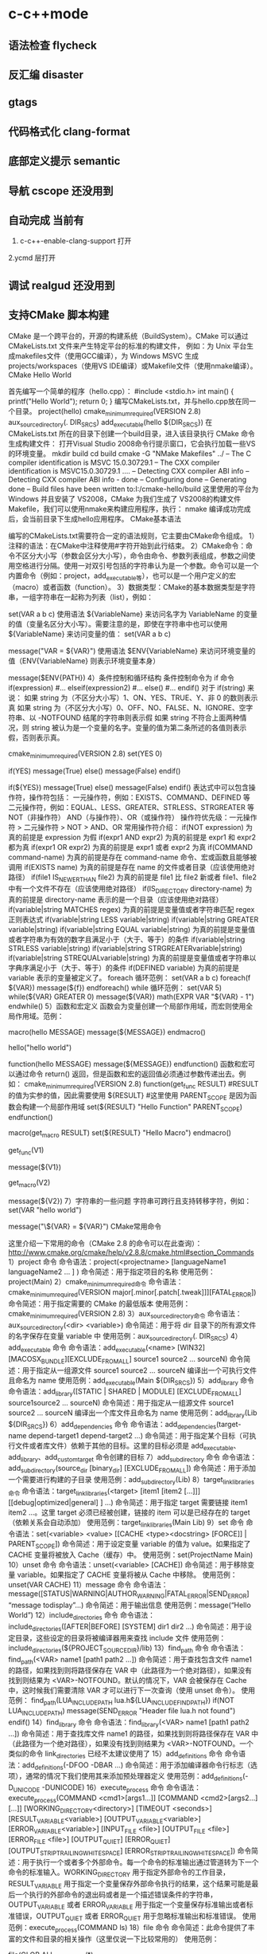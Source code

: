 * c-c++mode
** 语法检查 flycheck
** 反汇编 disaster
** gtags
** 代码格式化 clang-format 
** 底部定义提示 semantic  
** 导航 cscope    还没用到
** 自动完成    当前有
1. c-c++-enable-clang-support 打开
2.ycmd 层打开
** 调试 realgud 还没用到
** 支持CMake 脚本构建
   CMake 是一个跨平台的，开源的构建系统（BuildSystem）。CMake 可以通过 CMakeLists.txt 文件来产生特定平台的标准的构建文件，
   例如：为 Unix 平台生成makefiles文件（使用GCC编译），为 Windows MSVC 生成 projects/workspaces（使用VS IDE编译）或Makefile文件（使用nmake编译）。
   CMake Hello World
   
   首先编写一个简单的程序（hello.cpp）：
   #include <stdio.h>
   int main()
   {
   printf("Hello World");
   return 0;
   }
   编写CMakeLists.txt，并与hello.cpp放在同一个目录。
   project(hello)
   cmake_minimum_required(VERSION 2.8)
   aux_source_directory(. DIR_SRCS)
   add_executable(hello ${DIR_SRCS})
   在 CMakeLists.txt 所在的目录下创建一个build目录，进入该目录执行 CMake 命令生成构建文件：
   打开Visual Studio 2008命令行提示窗口，它会执行加载一些VS的环境变量。
   mkdir build
   cd build
   cmake -G "NMake Makefiles" ../
   -- The C compiler identification is MSVC 15.0.30729.1
   -- The CXX compiler identification is MSVC15.0.30729.1
   ….
   -- Detecting CXX compiler ABI info
   -- Detecting CXX compiler ABI info - done
   -- Configuring done
   -- Generating done
   -- Build files have been written to:I:/cmake-hello/build
   这里使用的平台为 Windows 并且安装了 VS2008，CMake 为我们生成了 VS2008的构建文件Makefile，我们可以使用nmake来构建应用程序，执行：
   nmake
编译成功完成后，会当前目录下生成hello应用程序。
CMake基本语法

编写的CMakeLists.txt需要符合一定的语法规则，它主要由CMake命令组成。
1）注释的语法：在CMake中注释使用#字符开始到此行结束。
2）CMake命令：命令不区分大小写（参数会区分大小写），命令由命令、参数列表组成，参数之间使用空格进行分隔。使用一对双引号包括的字符串认为是一个参数。命令可以是一个内置命令（例如：project，add_executable等），也可以是一个用户定义的宏（macro）或者函数（function）。
3）数据类型：CMake的基本数据类型是字符串，一组字符串在一起称为列表（list），例如：
# 通过 set 命令构建一个 listVAR
set(VAR a b c)
使用语法 ${VariableName} 来访问名字为 VariableName 的变量的值（变量名区分大小写）。需要注意的是，即使在字符串中也可以使用 ${VariableName} 来访问变量的值：
set(VAR a b c)
# 输出 VAR = a;b;c
message("VAR = ${VAR}")
使用语法 $ENV{VariableName} 来访问环境变量的值（ENV{VariableName} 则表示环境变量本身）
# 输出环境变量 PATH 的值
message($ENV{PATH})
4）条件控制和循环结构
条件控制命令为 if 命令
if(expression)
    #...
elseif(expression2)
    #...
else()
    #...
endif()
对于 if(string) 来说：
如果 string 为（不区分大小写）1、ON、YES、TRUE、Y、非 0 的数则表示真
如果 string 为（不区分大小写）0、OFF、NO、FALSE、N、IGNORE、空字符串、以 -NOTFOUND 结尾的字符串则表示假
如果 string 不符合上面两种情况，则 string 被认为是一个变量的名字。变量的值为第二条所述的各值则表示假，否则表示真。
# 此策略（Policy）在 CMake2.8.0 才被引入
# 因此这里需要指定最低 CMake 版本为 2.8
cmake_minimum_required(VERSION 2.8)
set(YES 0)
 
# 输出 True
if(YES)
   message(True)
else()
   message(False)
endif()
 
# 输出 False
if(${YES})
   message(True)
else()
   message(False)
endif()
表达式中可以包含操作符，操作符包括：
一元操作符，例如：EXISTS、COMMAND、DEFINED 等
二元操作符，例如：EQUAL、LESS、GREATER、STRLESS、STRGREATER 等
NOT（非操作符）
AND（与操作符）、OR（或操作符）
操作符优先级：一元操作符 > 二元操作符 > NOT > AND、OR
常用操作符介绍：
if(NOT expression)
为真的前提是 expression 为假
if(expr1 AND expr2)
为真的前提是 expr1 和 expr2 都为真
if(expr1 OR expr2)
为真的前提是 expr1 或者 expr2 为真
if(COMMAND command-name)
为真的前提是存在 command-name 命令、宏或函数且能够被调用
if(EXISTS name)
为真的前提是存在 name 的文件或者目录（应该使用绝对路径）
if(file1 IS_NEWER_THAN file2)
为真的前提是 file1 比 file2 新或者 file1、file2 中有一个文件不存在（应该使用绝对路径）
if(IS_DIRECTORY directory-name)
为真的前提是 directory-name 表示的是一个目录（应该使用绝对路径）
if(variable|string MATCHES regex)
为真的前提是变量值或者字符串匹配 regex 正则表达式
if(variable|string LESS variable|string)
if(variable|string GREATER variable|string)
if(variable|string EQUAL variable|string)
为真的前提是变量值或者字符串为有效的数字且满足小于（大于、等于）的条件
if(variable|string STRLESS variable|string)
if(variable|string STRGREATERvariable|string)
if(variable|string STREQUALvariable|string)
为真的前提是变量值或者字符串以字典序满足小于（大于、等于）的条件
if(DEFINED variable)
为真的前提是 variable 表示的变量被定义了。
foreach 循环范例：
set(VAR a b c)
foreach(f ${VAR})
   message(${f})
endforeach()
while 循环范例：
set(VAR 5)
while(${VAR} GREATER 0)
   message(${VAR})
   math(EXPR VAR "${VAR} - 1")
endwhile()
5）函数和宏定义
函数会为变量创建一个局部作用域，而宏则使用全局作用域。范例：
# 定义一个宏 hello
macro(hello MESSAGE)
   message(${MESSAGE})
endmacro()
# 调用宏 hello
hello("hello world")
# 定义一个函数 hello
function(hello MESSAGE)
   message(${MESSAGE})
endfunction()
函数和宏可以通过命令 return() 返回，但是函数和宏的返回值必须通过参数传递出去。例如：
cmake_minimum_required(VERSION 2.8)
function(get_func RESULT)
    #RESULT 的值为实参的值，因此需要使用 ${RESULT}
    #这里使用 PARENT_SCOPE 是因为函数会构建一个局部作用域
   set(${RESULT} "Hello Function" PARENT_SCOPE)
endfunction()
 
macro(get_macro RESULT)
   set(${RESULT} "Hello Macro")
endmacro()
 
get_func(V1)
# 输出 Hello Function
message(${V1})
 
get_macro(V2)
# 输出 Hello Macro
message(${V2})
7）字符串的一些问题
字符串可跨行且支持转移字符，例如：
set(VAR "hello
world")
# 输出结果为：
# ${VAR} = hello
# world
message("\${VAR} = ${VAR}")
CMake常用命令

这里介绍一下常用的命令（CMake 2.8 的命令可以在此查询）：
http://www.cmake.org/cmake/help/v2.8.8/cmake.html#section_Commands
1）project 命令
命令语法：project(<projectname> [languageName1 languageName2 … ] )
命令简述：用于指定项目的名称
使用范例：project(Main)
2）cmake_minimum_required命令
命令语法：cmake_minimum_required(VERSION major[.minor[.patch[.tweak]]][FATAL_ERROR])
命令简述：用于指定需要的 CMake 的最低版本
使用范例：cmake_minimum_required(VERSION 2.8)
3）aux_source_directory命令
命令语法：aux_source_directory(<dir> <variable>)
命令简述：用于将 dir 目录下的所有源文件的名字保存在变量 variable 中
使用范例：aux_source_directory(. DIR_SRCS)
4）add_executable 命令
命令语法：add_executable(<name> [WIN32] [MACOSX_BUNDLE][EXCLUDE_FROM_ALL] source1 source2 … sourceN)
命令简述：用于指定从一组源文件 source1 source2 … sourceN 编译出一个可执行文件且命名为 name
使用范例：add_executable(Main ${DIR_SRCS})
5）add_library 命令
命令语法：add_library([STATIC | SHARED | MODULE] [EXCLUDE_FROM_ALL] source1source2 … sourceN)
命令简述：用于指定从一组源文件 source1 source2 … sourceN 编译出一个库文件且命名为 name
使用范例：add_library(Lib ${DIR_SRCS})
6）add_dependencies 命令
命令语法：add_dependencies(target-name depend-target1 depend-target2 …)
命令简述：用于指定某个目标（可执行文件或者库文件）依赖于其他的目标。这里的目标必须是 add_executable、add_library、add_custom_target 命令创建的目标
7）add_subdirectory 命令
命令语法：add_subdirectory(source_dir [binary_dir] [EXCLUDE_FROM_ALL])
命令简述：用于添加一个需要进行构建的子目录
使用范例：add_subdirectory(Lib)
8）target_link_libraries命令
命令语法：target_link_libraries(<target> [item1 [item2 […]]][[debug|optimized|general] ] …)
命令简述：用于指定 target 需要链接 item1 item2 …。这里 target 必须已经被创建，链接的 item 可以是已经存在的 target（依赖关系会自动添加）
使用范例：target_link_libraries(Main Lib)
9）set 命令
命令语法：set(<variable> <value> [[CACHE <type><docstring> [FORCE]] | PARENT_SCOPE])
命令简述：用于设定变量 variable 的值为 value。如果指定了 CACHE 变量将被放入 Cache（缓存）中。
使用范例：set(ProjectName Main)
10）unset 命令
命令语法：unset(<variable> [CACHE])
命令简述：用于移除变量 variable。如果指定了 CACHE 变量将被从 Cache 中移除。
使用范例：unset(VAR CACHE)
11）message 命令
命令语法：message([STATUS|WARNING|AUTHOR_WARNING|FATAL_ERROR|SEND_ERROR] “message todisplay”…)
命令简述：用于输出信息
使用范例：message(“Hello World”)
12）include_directories 命令
命令语法：include_directories([AFTER|BEFORE] [SYSTEM] dir1 dir2 …)
命令简述：用于设定目录，这些设定的目录将被编译器用来查找 include 文件
使用范例：include_directories(${PROJECT_SOURCE_DIR}/lib)
13）find_path 命令
命令语法：find_path(<VAR> name1 [path1 path2 …])
命令简述：用于查找包含文件 name1 的路径，如果找到则将路径保存在 VAR 中（此路径为一个绝对路径），如果没有找到则结果为 <VAR>-NOTFOUND。默认的情况下，VAR 会被保存在 Cache 中，这时候我们需要清除 VAR 才可以进行下一次查询（使用 unset 命令）。
使用范例：
find_path(LUA_INCLUDE_PATH lua.h${LUA_INCLUDE_FIND_PATH})
if(NOT LUA_INCLUDE_PATH)
   message(SEND_ERROR "Header file lua.h not found")
endif()
14）find_library 命令
命令语法：find_library(<VAR> name1 [path1 path2 …])
命令简述：用于查找库文件 name1 的路径，如果找到则将路径保存在 VAR 中（此路径为一个绝对路径），如果没有找到则结果为 <VAR>-NOTFOUND。一个类似的命令 link_directories 已经不太建议使用了
15）add_definitions 命令
命令语法：add_definitions(-DFOO -DBAR …)
命令简述：用于添加编译器命令行标志（选项），通常的情况下我们使用其来添加预处理器定义
使用范例：add_definitions(-D_UNICODE -DUNICODE)
16）execute_process 命令
命令语法：
execute_process(COMMAND <cmd1>[args1...]]
                  [COMMAND <cmd2>[args2...] [...]]
                  [WORKING_DIRECTORY<directory>]
                  [TIMEOUT <seconds>]
                  [RESULT_VARIABLE<variable>]
                  [OUTPUT_VARIABLE<variable>]
                  [ERROR_VARIABLE<variable>]
                  [INPUT_FILE <file>]
                  [OUTPUT_FILE <file>]
                  [ERROR_FILE <file>]
                  [OUTPUT_QUIET]
                  [ERROR_QUIET]
                 [OUTPUT_STRIP_TRAILING_WHITESPACE]
                 [ERROR_STRIP_TRAILING_WHITESPACE])
命令简述：用于执行一个或者多个外部命令。每一个命令的标准输出通过管道转为下一个命令的标准输入。WORKING_DIRECTORY 用于指定外部命令的工作目录，RESULT_VARIABLE 用于指定一个变量保存外部命令执行的结果，这个结果可能是最后一个执行的外部命令的退出码或者是一个描述错误条件的字符串，OUTPUT_VARIABLE 或者 ERROR_VARIABLE 用于指定一个变量保存标准输出或者标准错误，OUTPUT_QUIET 或者 ERROR_QUIET 用于忽略标准输出和标准错误。
使用范例：execute_process(COMMAND ls)
18）file 命令
命令简述：此命令提供了丰富的文件和目录的相关操作（这里仅说一下比较常用的）
使用范例：
# 目录的遍历
# GLOB 用于产生一个文件（目录）路径列表并保存在variable 中
# 文件路径列表中的每个文件的文件名都能匹配globbing expressions（非正则表达式，但是类似）
# 如果指定了 RELATIVE 路径，那么返回的文件路径列表中的路径为相对于 RELATIVE 的路径
# file(GLOB variable [RELATIVE path][globbing expressions]...)
 
# 获取当前目录下的所有的文件（目录）的路径并保存到 ALL_FILE_PATH 变量中
file(GLOB ALL_FILE_PATH ./*)
# 获取当前目录下的 .h 文件的文件名并保存到ALL_H_FILE 变量中
# 这里的变量CMAKE_CURRENT_LIST_DIR 表示正在处理的 CMakeLists.txt 文件的所在的目录的绝对路径（2.8.3 以及以后版本才支持）
file(GLOB ALL_H_FILE RELATIVE${CMAKE_CURRENT_LIST_DIR} ${CMAKE_CURRENT_LIST_DIR}/*.h)
CMake常用变量

UNIX 如果为真，表示为 UNIX-like 的系统，包括 AppleOS X 和 CygWin
WIN32 如果为真，表示为 Windows 系统，包括 CygWin
APPLE 如果为真，表示为 Apple 系统
CMAKE_SIZEOF_VOID_P 表示 void* 的大小（例如为 4 或者 8），可以使用其来判断当前构建为 32 位还是 64 位
CMAKE_CURRENT_LIST_DIR 表示正在处理的CMakeLists.txt 文件的所在的目录的绝对路径（2.8.3 以及以后版本才支持）
CMAKE_ARCHIVE_OUTPUT_DIRECTORY 用于设置 ARCHIVE 目标的输出路径
CMAKE_LIBRARY_OUTPUT_DIRECTORY 用于设置 LIBRARY 目标的输出路径
CMAKE_RUNTIME_OUTPUT_DIRECTORY 用于设置 RUNTIME 目标的输出路径
构建类型

CMake 为我们提供了四种构建类型：
Debug
Release
MinSizeRel
RelWithDebInfo
如果使用 CMake 为 Windows MSVC 生成 projects/workspaces 那么我们将得到上述的 4 种解决方案配置。
 
如果使用 CMake 生成 Makefile 时，我们需要做一些不同的工作。CMake 中存在一个变量 CMAKE_BUILD_TYPE 用于指定构建类型，此变量只用于基于 make 的生成器。我们可以这样指定构建类型：
$ CMake -DCMAKE_BUILD_TYPE=Debug .
这里的 CMAKE_BUILD_TYPE 的值为上述的 4 种构建类型中的一种。
编译和链接标志

C 编译标志相关变量：
 
CMAKE_C_FLAGS
CMAKE_C_FLAGS_[DEBUG|RELEASE|MINSIZEREL|RELWITHDEBINFO]
C++ 编译标志相关变量：
 
CMAKE_CXX_FLAGS
CMAKE_CXX_FLAGS_[DEBUG|RELEASE|MINSIZEREL|RELWITHDEBINFO]
CMAKE_C_FLAGS 或CMAKE_CXX_FLAGS 可以指定编译标志
CMAKE_C_FLAGS_[DEBUG|RELEASE|MINSIZEREL|RELWITHDEBINFO]或 CMAKE_CXX_FLAGS_[DEBUG|RELEASE|MINSIZEREL|RELWITHDEBINFO] 则指定特定构建类型的编译标志，这些编译标志将被加入到 CMAKE_C_FLAGS 或 CMAKE_CXX_FLAGS 中去，例如，如果构建类型为 DEBUG，那么 CMAKE_CXX_FLAGS_DEBUG 将被加入到 CMAKE_CXX_FLAGS中去
 
链接标志相关变量：
CMAKE_EXE_LINKER_FLAGS
CMAKE_EXE_LINKER_FLAGS_[DEBUG|RELEASE|MINSIZEREL|RELWITHDEBINFO]
CMAKE_MODULE_LINKER_FLAGS
CMAKE_MODULE_LINKER_FLAGS_[DEBUG|RELEASE|MINSIZEREL|RELWITHDEBINFO]
CMAKE_SHARED_LINKER_FLAGS
CMAKE_SHARED_LINKER_FLAGS_[DEBUG|RELEASE|MINSIZEREL|RELWITHDEBINFO]
它们类似于编译标志相关变量
生成Debug和Release版本

在 Visual Studio 中我们可以生成 debug 版和 release 版的程序,使用 CMake 我们也可以达到上述效果。debug 版的项目生成的可执行文件需要有调试信息并且不需要进行优化,而 release 版的不需要调试信息但需要优化。这些特性在 gcc/g++ 中是通过编译时的参数来决定的,如果将优化程度调到最高需要设置参数-O3,最低是 -O0 即不做优化;添加调试信息的参数是 -g -ggdb ,如果不添加这个参数,调试信息就不会被包含在生成的二进制文件中。
CMake 中有一个变量CMAKE_BUILD_TYPE ,可以的取值是 Debug、Release、RelWithDebInfo 和 MinSizeRel。当这个变量值为 Debug 的时候,CMake 会使用变量 CMAKE_CXX_FLAGS_DEBUG 和 CMAKE_C_FLAGS_DEBUG中的字符串作为编译选项生成Makefile ,当这个变量值为 Release 的时候,工程会使用变量 CMAKE_CXX_FLAGS_RELEASE 和CMAKE_C_FLAGS_RELEASE 选项生成 Makefile。
示例：
PROJECT(main)
CMAKE_MINIMUM_REQUIRED(VERSION 2.6)
SET(CMAKE_SOURCE_DIR .)
 
SET(CMAKE_CXX_FLAGS_DEBUG"$ENV{CXXFLAGS} -O0 -Wall -g -ggdb")
SET(CMAKE_CXX_FLAGS_RELEASE"$ENV{CXXFLAGS} -O3 -Wall")
 
AUX_SOURCE_DIRECTORY(. DIR_SRCS)
ADD_EXECUTABLE(main ${DIR_SRCS})
第 5 和 6 行设置了两个变量 CMAKE_CXX_FLAGS_DEBUG 和CMAKE_CXX_FLAGS_RELEASE, 这两个变量是分别用于 debug 和 release 的编译选项。编辑 CMakeList.txt 后需要执行 ccmake 命令生成 Makefile 。在进入项目的根目录,输入 "ccmake ." 进入一个图形化界面。
编译32位和64位程序

对于 Windows MSVC，我们可以设定 CMake Generator 来确定生成 Win32 还是 Win64 工程文件，例如：
 
# 用于生成 Visual Studio 10Win64 工程文件
CMake -G "Visual Studio 10 Win64"
# 用于生成 Visual Studio 10Win32 工程文件
CMake -G "Visual Studio 10"
我们可以通过 CMake --help 来查看当前平台可用的 Generator。
CMake .. -DUSE_32BITS=1
if(USE_32BITS)
 message(STATUS "Using 32bits")
 set(CMAKE_C_FLAGS "${CMAKE_C_FLAGS}-m32")
 set(CMAKE_CXX_FLAGS "${CMAKE_CXX_FLAGS}-m32")
else()
endif(USE_32BITS)
对于 UNIX 和类 UNIX 平台，我们可以通过编译器标志（选项）来控制进行 32 位还是 64 位构建。
GCC命令行参数
32位版：加上 -m32 参数，生成32位的代码。
64位版：加上 -m64 参数，生成64位的代码。
debug版：加上 -g 参数，生成调试信息。
release版：加上 -static 参数，进行静态链接，使程序不再依赖动态库。加上 -O3 参数，进行最快速度优化。加上-DNDEBUG参数，定义NDEBUG宏，屏蔽断言。
当没有-m32或-m64参数时，一般情况下会生成跟操作系统位数一致的代码，但某些编译器存在例外，例如——
32位Linux下的GCC，默认是编译为32位代码。
64位Linux下的GCC，默认是编译为64位代码。
Window系统下的MinGW，总是编译为32位代码。因为MinGW只支持32位代码。
Window系统下的MinGW-w64（例如安装了TDM-GCC，选择MinGW-w64），默认是编译为64位代码，包括在32位的Windows系统下。
Makefile文件中的示例：
# [args] 生成模式. 0代表debug模式, 1代表release模式. makeRELEASE=1.
ifeq ($(RELEASE),0)
   CFLAGS += -g
else
    #release
   CFLAGS += -static -O3 -DNDEBUG
   LFLAGS += -static
endif
# [args] 程序位数. 32代表32位程序, 64代表64位程序, 其他默认. makeBITS=32.
ifeq ($(BITS),32)
   CFLAGS += -m32
   LFLAGS += -m32
else
    ifeq($(BITS),64)
       CFLAGS += -m64
       LFLAGS += -m64
   else
   endif
endif
多源文件目录的处理方式

我们在每一个源码目录中都会放置一个 CMakeLists.txt 文件。我们现在假定有这么一个工程：
HelloWorld
|
+------- Main.cpp
|
+------- CMakeLists.txt
|
+------- Lib
        |
        +------- Lib.cpp
        |
        +------- Lib.h
        |
        +------- CMakeLists.txt
这里 Lib 目录下的文件将被编译为一个库。首先，我们看一下 Lib 目录下的 CMakeLists.txt 文件：
aux_source_directory(. DIR_SRCS)
add_library(Lib ${DIR_SRCS})
然后，看一下 HelloWorld 目录下的 CMakeLists.txt 文件：
project(Main)
cmake_minimum_required(VERSION 2.8)
add_subdirectory(Lib)
aux_source_directory(. DIR_SRCS)
add_executable(Main ${DIR_SRCS})
target_link_libraries(Main Lib)
这里使用了 add_subdirectory 指定了需要进行构建的子目录，并且使用了 target_link_libraries 命令，表示 Main 可执行文件需要链接 Lib库。我们执行 CMake . 命令，首先会执行 HelloWorld 目录下的 CMakeLists.txt 中的命令，当执行到 add_subdirectory(Lib) 命令的时候会进入 Lib 子目录并执行其中的CMakeLists.txt 文件。
外部构建（out of source builds）

我们在 CMakeLists.txt 所在目录下执行 CMake . 会生成大量的文件，这些文件和我们的源文件混在一起不好管理，我们采用外部构建的方式来解决这个问题。以上面的 Hello World 工程来做解释：
在 HelloWorld 目录下建立一个build 目录（build目录可以建立在如何地方）
进入 build 目录并进行外部构建 CMake ..（语法为 CMake <CMakeLists.txt 的路径>，这里使用 CMake.. 表明了 CMakeLists.txt 在 Build 目录的父目录中）。这样 CMake 将在 Build 目录下生成文件。
** cmake
####cmake中一些预定义变量
PROJECT_SOURCE_DIR 工程的根目录
PROJECT_BINARY_DIR 运行cmake命令的目录,通常是${PROJECT_SOURCE_DIR}/build
CMAKE_INCLUDE_PATH 环境变量,非cmake变量
CMAKE_LIBRARY_PATH 环境变量
CMAKE_CURRENT_SOURCE_DIR 当前处理的CMakeLists.txt所在的路径
CMAKE_CURRENT_BINARY_DIR target编译目录 使用ADD_SURDIRECTORY(src bin)可以更改此变量的值 SET(EXECUTABLE_OUTPUT_PATH <新路径>)并不会对此变量有影响,只是改变了最终目标文件的存储路径
CMAKE_CURRENT_LIST_FILE 输出调用这个变量的CMakeLists.txt的完整路径
CMAKE_CURRENT_LIST_LINE 输出这个变量所在的行
CMAKE_MODULE_PATH 定义自己的cmake模块所在的路径 SET(CMAKE_MODULE_PATH ${PROJECT_SOURCE_DIR}/cmake),然后可以用INCLUDE命令来调用自己的模块
EXECUTABLE_OUTPUT_PATH 重新定义目标二进制可执行文件的存放位置
LIBRARY_OUTPUT_PATH 重新定义目标链接库文件的存放位置
PROJECT_NAME 返回通过PROJECT指令定义的项目名称
CMAKE_ALLOW_LOOSE_LOOP_CONSTRUCTS 用来控制IF ELSE语句的书写方式
系统信息

CMAKE_MAJOR_VERSION cmake主版本号,如2.8.6中的2
CMAKE_MINOR_VERSION cmake次版本号,如2.8.6中的8
CMAKE_PATCH_VERSION cmake补丁等级,如2.8.6中的6
CMAKE_SYSTEM 系统名称,例如Linux-2.6.22
CAMKE_SYSTEM_NAME 不包含版本的系统名,如Linux
CMAKE_SYSTEM_VERSION 系统版本,如2.6.22
CMAKE_SYSTEM_PROCESSOR 处理器名称,如i686
UNIX 在所有的类UNIX平台为TRUE,包括OS X和cygwin
WIN32 在所有的win32平台为TRUE,包括cygwin
开关选项

BUILD_SHARED_LIBS 控制默认的库编译方式。如果未进行设置,使用ADD_LIBRARY时又没有指定库类型,默认编译生成的库都是静态库 （可在t3中稍加修改进行验证）
CMAKE_C_FLAGS 设置C编译选项
CMAKE_CXX_FLAGS 设置C++编译选项
####cmake常用命令

#####基本语法规则：

cmake变量使用${}方式取值,但是在IF控制语句中是直接使用变量名

环境变量使用$ENV{}方式取值,使用SET(ENV{VAR} VALUE)赋值

指令(参数1 参数2...) 参数使用括弧括起,参数之间使用空格或分号分开。

以ADD_EXECUTABLE指令为例：
ADD_EXECUTABLE(hello main.c func.c)或者
ADD_EXECUTABLE(hello main.c;func.c)
指令是大小写无关的,参数和变量是大小写相关的。推荐你全部使用大写指令。

#####部分常用命令列表：

PROJECT PROJECT(projectname [CXX] [C] [Java]) 指定工程名称,并可指定工程支持的语言。支持语言列表可忽略,默认支持所有语言

SET SET(VAR [VALUE] [CACHE TYPE DOCSTRING [FORCE]]) 定义变量(可以定义多个VALUE,如SET(SRC_LIST main.c util.c reactor.c))

MESSAGE MESSAGE([SEND_ERROR | STATUS | FATAL_ERROR] "message to display" ...) 向终端输出用户定义的信息或变量的值 SEND_ERROR, 产生错误,生成过程被跳过 STATUS, 输出前缀为--的信息 FATAL_ERROR, 立即终止所有cmake过程

ADD_EXECUTABLE ADD_EXECUTABLE(bin_file_name ${SRC_LIST}) 生成可执行文件

ADD_LIBRARY ADD_LIBRARY(libname [SHARED | STATIC | MODULE] [EXCLUDE_FROM_ALL] SRC_LIST) 生成动态库或静态库 SHARED 动态库 STATIC 静态库 MODULE 在使用dyld的系统有效,若不支持dyld,等同于SHARED EXCLUDE_FROM_ALL 表示该库不会被默认构建

SET_TARGET_PROPERTIES 设置输出的名称,设置动态库的版本和API版本

CMAKE_MINIMUM_REQUIRED CMAKE_MINIMUM_REQUIRED(VERSION version_number [FATAL_ERROR]) 声明CMake的版本要求

ADD_SUBDIRECTORY ADD_SUBDIRECTORY(src_dir [binary_dir] [EXCLUDE_FROM_ALL]) 向当前工程添加存放源文件的子目录,并可以指定中间二进制和目标二进制的存放位置 EXCLUDE_FROM_ALL含义：将这个目录从编译过程中排除

SUBDIRS deprecated,不再推荐使用 (hello sample)相当于分别写ADD_SUBDIRECTORY(hello),ADD_SUBDIRECTORY(sample)

INCLUDE_DIRECTORIES INCLUDE_DIRECTORIES([AFTER | BEFORE] [SYSTEM] dir1 dir2 ... ) 向工程添加多个特定的头文件搜索路径,路径之间用空格分隔,如果路径包含空格,可以使用双引号将它括起来,默认的行为为追加到当前头文件搜索路径的后面。有如下两种方式可以控制搜索路径添加的位置：

CMAKE_INCLUDE_DIRECTORIES_BEFORE,通过SET这个cmake变量为on,可以将添加的头文件搜索路径放在已有路径的前面
通过AFTER或BEFORE参数,也可以控制是追加还是置前
LINK_DIRECTORIES LINK_DIRECTORIES(dir1 dir2 ...) 添加非标准的共享库搜索路径

TARGET_LINK_LIBRARIES TARGET_LINK_LIBRARIES(target lib1 lib2 ...) 为target添加需要链接的共享库

ADD_DEFINITIONS 想C/C++编译器添加-D定义 ADD_DEFINITIONS(-DENABLE_DEBUG -DABC),参数之间用空格分隔

ADD_DEPENDENCIES ADD_DEPENDENCIES(target-name depend-target1 depend-target2 ...) 定义target依赖的其他target,确保target在构建之前,其依赖的target已经构建完毕

AUX_SOURCE_DIRECTORY AUX_SOURCE_DIRECTORY(dir VAR) 发现一个目录下所有的源代码文件并将列表存储在一个变量中 把当前目录下的所有源码文件名赋给变量DIR_HELLO_SRCS

EXEC_PROGRAM EXEC_PROGRAM(Executable [dir where to run] [ARGS <args>][OUTPUT_VARIABLE <var>] [RETURN_VALUE <value>]) 用于在指定目录运行某个程序（默认为当前CMakeLists.txt所在目录）,通过ARGS添加参数,通过OUTPUT_VARIABLE和RETURN_VALUE获取输出和返回值,如下示例

# 在src中运行ls命令,在src/CMakeLists.txt添加
EXEC_PROGRAM(ls ARGS "*.c" OUTPUT_VARIABLE LS_OUTPUT RETURN_VALUE LS_RVALUE)
IF (not LS_RVALUE)
    MESSAGE(STATUS "ls result: " ${LS_OUTPUT}) # 缩进仅为美观,语法无要求
ENDIF(not LS_RVALUE)
INCLUDE INCLUDE(file [OPTIONAL]) 用来载入CMakeLists.txt文件 INCLUDE(module [OPTIONAL])用来载入预定义的cmake模块 OPTIONAL参数的左右是文件不存在也不会产生错误 可以载入一个文件,也可以载入预定义模块（模块会在CMAKE_MODULE_PATH指定的路径进行搜索） 载入的内容将在处理到INCLUDE语句时直接执行

FIND_

FIND_FILE(<VAR> name path1 path2 ...) VAR变量代表找到的文件全路径,包含文件名

FIND_LIBRARY(<VAR> name path1 path2 ...) VAR变量代表找到的库全路径,包含库文件名

FIND_LIBRARY(libX X11 /usr/lib)
IF (NOT libx)
    MESSAGE(FATAL_ERROR "libX not found")
ENDIF(NOT libX)
FIND_PATH(<VAR> name path1 path2 ...) VAR变量代表包含这个文件的路径

FIND_PROGRAM(<VAR> name path1 path2 ...) VAR变量代表包含这个程序的全路径

FIND_PACKAGE(<name> [major.minor] [QUIET] [NO_MODULE] [[REQUIRED | COMPONENTS] [componets ...]]) 用来调用预定义在CMAKE_MODULE_PATH下的Find<name>.cmake模块,你也可以自己定义Find<name> 模块,通过SET(CMAKE_MODULE_PATH dir)将其放入工程的某个目录供工程使用

IF 语法：

IF (expression)
    COMMAND1(ARGS ...)
    COMMAND2(ARGS ...)
    ...
ELSE (expression)
    COMMAND1(ARGS ...)
    COMMAND2(ARGS ...)
    ...
ENDIF (expression) # 一定要有ENDIF与IF对应
IF (expression), expression不为：空,0,N,NO,OFF,FALSE,NOTFOUND或<var>_NOTFOUND,为真 IF (not exp), 与上面相反 IF (var1 AND var2) IF (var1 OR var2) IF (COMMAND cmd) 如果cmd确实是命令并可调用,为真 IF (EXISTS dir) IF (EXISTS file) 如果目录或文件存在,为真 IF (file1 IS_NEWER_THAN file2),当file1比file2新,或file1/file2中有一个不存在时为真,文件名需使用全路径 IF (IS_DIRECTORY dir) 当dir是目录时,为真 IF (DEFINED var) 如果变量被定义,为真 IF (var MATCHES regex) 此处var可以用var名,也可以用${var} IF (string MATCHES regex)

当给定的变量或者字符串能够匹配正则表达式regex时为真。比如：
IF ("hello" MATCHES "ell")
    MESSAGE("true")
ENDIF ("hello" MATCHES "ell")
数字比较表达式 IF (variable LESS number) IF (string LESS number) IF (variable GREATER number) IF (string GREATER number) IF (variable EQUAL number) IF (string EQUAL number)

按照字母表顺序进行比较 IF (variable STRLESS string) IF (string STRLESS string) IF (variable STRGREATER string) IF (string STRGREATER string) IF (variable STREQUAL string) IF (string STREQUAL string)

一个小例子,用来判断平台差异：
IF (WIN32)
    MESSAGE(STATUS “This is windows.”)
ELSE (WIN32)
    MESSAGE(STATUS “This is not windows”)
ENDIF (WIN32)
上述代码用来控制在不同的平台进行不同的控制,但是,阅读起来却并不是那么舒服,ELSE(WIN32)之类的语句很容易引起歧义。
可以SET(CMAKE_ALLOW_LOOSE_LOOP_CONSTRUCTS ON)
这时候就可以写成:
IF (WIN32)
ELSE ()
ENDIF ()
配合ELSEIF使用,可能的写法是这样:
IF (WIN32)
    #do something related to WIN32
ELSEIF (UNIX)
    #do something related to UNIX
ELSEIF(APPLE)
    #do something related to APPLE
ENDIF (WIN32)
WHILE 语法：

WHILE(condition)
    COMMAND1(ARGS ...)
    COMMAND2(ARGS ...)
    ...
ENDWHILE(condition)
其真假判断条件可以参考IF指令

FOREACH FOREACH指令的使用方法有三种形式：

列表 语法：
FOREACH(loop_var arg1 arg2 ...)
      COMMAND1(ARGS ...)
      COMMAND2(ARGS ...)
    ...
ENDFOREACH(loop_var)
示例：

AUX_SOURCE_DIRECTORY(. SRC_LIST)
FOREACH(F ${SRC_LIST})
      MESSAGE(${F})
ENDFOREACH(F)
范围 FOREACH(loop_var RANGE total) COMMAND1(ARGS ...) COMMAND2(ARGS ...) ... ENDFOREACH(loop_var)
从0到total以１为步进
FOREACH(VAR RANGE 10)
      MESSAGE(${VAR})
ENDFOREACH(VAR)
输出：
范围和步进 语法：
FOREACH(loop_var RANGE start stop [step])
       COMMAND1(ARGS ...)
       COMMAND2(ARGS ...)
       ...
ENDFOREACH(loop_var)
从start开始到stop结束,以step为步进, **注意：**直到遇到ENDFOREACH指令,整个语句块才会得到真正的执行。

FOREACH(A RANGE 5 15 3)
       MESSAGE(${A})
ENDFOREACH(A)
输出：
5
8
11
14
####cmake中如何生成动态库和静态库 参考ADD_LIBRARY和SET_TARGET_PROPERTIES用法 t3示例

####cmake中如何使用动态库和静态库（查找库的路径） 参考INCLUDE_DIRECTORIES, LINK_DIRECTORIES, TARGET_LINK_LIBRARIES用法 t4示例使用动态库或静态库 t5示例如何使用cmake预定义的cmake模块(以FindCURL.cmake为例演示) t6示例如何使用自定义的cmake模块(编写了自定义的FindHELLO.cmake) 注意读t5和t6的CMakeLists.txt和FindHELLO.cmake中的注释部分

####cmake中如何指定生成文件的输出路径

如上ADD_SUBDIRECTORY的时候指定目标二进制文件输出路径（推荐使用下面这种）
使用SET命令重新定义EXECUTABLE_OUTPUT_PATH和LIBRARY_OUTPUT_PATH变量来指定最终的二进制文件的位置
SET(EXECUTABLE\_OUTPUT\_PATH ${PROJECT\_BINARY\_DIR}/bin)
SET(LIBRARY\_OUTPUT\_PATH ${PROJECT\_BINARY\_DIR}/lib)
上面的两条命令通常紧跟ADD_EXECUTABLE和ADD_LIBRARY,与其写在同一个CMakeLists.txt即可

####cmake中如何增加编译选项 使用变量CMAKE_C_FLAGS添加C编译选项 使用变量CMAKE_CXX_FLAGS添加C++编译选项 使用ADD_DEFINITION添加

####cmake中如何增加头文件路径 参考INCLUDE_DIRECTORIES命令用法

####cmake中如何在屏幕上打印信息 参考MESSAGE用法

####cmake中如何给变量赋值 参考SET和AUX_SOURCE_DIRECTORY用法

建议：在Project根目录先建立build,然后在build文件夹内运行cmake ..，这样就不会污染源代码, 如果不想要这些自动生成的文件了，只要简单的删除build文件夹就可以
** CMake configuration
=cmake-ide= plugin works out of the box, but there are few useful configuration
options.

To configure project you need to create =.dir-locals.el= file. In case of using
make as CMake backend you can use =helm-make= to select required build target.

Here is a sample configuration. This configuration forces =cmake-ide= to use the
local directory and pass that directory to =helm-make=. Such config allows to
build your project with ~SPC c c~ key binding.
配置工程
创建 .dir-locals.el 文件
#+BEGIN_SRC emacs-lisp
((nil .
      ((cmake-ide-project-dir . "~/Project")
       (cmake-ide-build-dir . "~/Project/build")
       (cmake-ide-cmake-opts . "-DCMAKE_BUILD_TYPE=Debug")
       (helm-make-build-dir . "build")
       (helm-make-arguments . "-j7"))))
#+END_SRC
创建 CMakeLists.txt 文件
#+BEGIN_SRC cmakelist
PROJECT (LEARN)
#SET(SRC_LIST main.cpp)
SET(SRC_LIST learn.c)
MESSAGE(STATUS "This is BINARY dir " ${HELLO_BINARY_DIR})
MESSAGE(STATUS "This is SOURCE dir "${HELLO_SOURCE_DIR})
ADD_EXECUTABLE(learn ${SRC_LIST})
#+END_SRC
** Key Bindings

| Key Binding | Description                                                             |
|-------------+-------------------------------------------------------------------------|
| ~SPC m g a~ | open matching file                                                      |
|             | (e.g. switch between .cpp and .h, requires a project to work)           |
| ~SPC m g A~ | open matching file in another window                                    |
|             | (e.g. switch between .cpp and .h, requires a project to work)           |
| ~SPC m D~   | disaster: disassemble c/c++ code                                        |
| ~SPC m r~   | srefactor: refactor thing at point.                                     |
| ~SPC m p c~ | Run CMake and set compiler flags for auto-completion and flycheck       |
| ~SPC m p C~ | Run CMake if compilation database JSON file is not found                |
| ~SPC m p d~ | Remove file connected to current buffer and kill buffer, then run CMake |
| ~SPC m c c~ | Compile project                                                         |

*Note:*  [[https://github.com/tuhdo/semantic-refactor][semantic-refactor]]  is only available for Emacs 24.4+.

** Debugger (realgud)   这里能选择好几种调试器调试不同语言
我测试的是c ，我先 SPC m d d, 选择默认的 gdb 调试器，然后 用 file 读入 可执行文件 （记住!, 不是源码）
可能之前先设好断点  或之后，然后 执行 r , 不管在源码或在 gdb 中 ，可能要在执行后才可以，就OK了

 | Key Binding | Description     |
 |-------------+-----------------|
 | ~SPC m d d~ | open cmd buffer |
 | ~SPC m d e~ | eval variable   |
 | ~s~         | step over       |
 | ~i~         | step into       |
 | ~b~         | set break       |
 | ~B~         | unset break     |
 | ~o~         | step out        |
 | ~c~         | continue        |
 | ~e~         | eval variable   |
 | ~r~         | restart         |
 | ~q~         | quit debug      |
 | ~S~         | goto cmd buffer |

** realgud
   Quick start
Use M-x load-library RET realgud RET to load RealGUD.

Launching the debugger
Open a source file, then use M-x realgud:<debugger-name> to start your favorite debugger (for example, you can use M-x realgud:pdb to launch PDB, a Python debugger). RealGUD opens two windows: the command window (showing the debugger's REPL), and the source window, showing your code (with some debuggers, such as realgud:gdb, this window does not appear until you type start in the command window). An solid arrow ▶ indicates the current line in the source window. Grayed out arrows indicate previous positions.

Using the debugger
All usual debugger commands work in the command window: for example, you can type n RET in the command window to step forward one source line. But RealGUD's power lies in the source window: in it, most single keys correspond to a debugger action. For example, you can press n in the source window to step forward.

Source window commands
Here is a quick rundown of the most useful commands. “:mouse2:” indicates mouse commands (commands that can be run by clicking on a variable or in the margins). Many of the commands are accessible from the tool bar (tool-bar-mode) and the menu (menu-bar-mode).

Motion commands

Command	Action
n, F10	Next (aka “step over”, “step through”)
s, SPC, F11	Step (aka “step into”)
f, S-F11	Finish (aka “step out”, “return”)
c, F5	Continue (run to next break point)
Using breakpoints

Command	Action
b, F9	Set breakpoint :mouse2:
D	Clear breakpoint :mouse2: (by number)
Inspecting variables

Command	Action
mouse-2 (middle button)	Inspect variable under cursor (in tooltip) :mouse2:
e	Evaluate expression
Control commands

Command	Action
q, S-F5	Quit
R, r	Run (aka “restart”)
S	Go to command window
Supported debuggers
RealGUD supports many external debuggers. Help us support even more!

Advanced topics
Extra commands
“⚙” indicates a work-in-progress (contributions welcome!)

Command	Action
U	Until (run to a greater source line)
u, >	Up stack (move to older stack frame)
d, <	Down stack (move to younger stack frame)
X	Clear breakpoint (by line)
j	Jump to current line ⚙
-	Disable breakpoint ⚙
+	Enable breakpoint ⚙
Tracking an existing debugger process
Use M-x realgud-track-mode inside an existing shell, or eshell buffer to track an already-running debugger process.

* cmake mode 现在cmake转到cmake层了, 层放在 c-c++ 下面
  构建 SPC m c c
* c 
** 预处理器
   头文件： 先定义，后使用的先后顺序不能变
#+BEGIN_SRC c
#ifndef HEADER_FILE
#define HEADER_FILE
the entire header file file
#endif
#+END_SRC
多系统
#+BEGIN_SRC c
  #define SYSTEM_H "system_1.h"
  ...
  #include SYSTEM_H
#+END_SRC
** 数据类型
*** 定义类型 int i; //声明，也是定义
*** 定义结构
    结构体
 #+BEGIN_SRC c
 struct [structure tag]
 {
    member definition;
    member definition;
    ...
    member definition;
 } [one or more structure variables]; 
 #+END_SRC
 C 共用体
 #+BEGIN_SRC c
 union [union tag]
 {
    member definition;
    member definition;
    ...
    member definition;
 } [one or more union variables];  
 #+END_SRC
 C 位域 (节省空间)
 #+BEGIN_SRC c
 struct
 {
   unsigned int widthValidated : 1;
   unsigned int heightValidated : 1;
 } status;
 #+END_SRC
 C typedef (别名)
 : typedef unsigned char BYTE;

*** 声明 extern int i; //声明，不是定义
  常量 使用 #define 预处理器。 //预处理器会处理掉,不用编译器处理 |  使用 const 关键字。
  C 存储类 定义 C 程序中变量/函数的范围（可见性）和生命周期
**** auto 存储类是所有局部变量默认的存储类
**** register 存储类用于定义存储在寄存器中而不是 RAM 中的局部变量,最大尺寸等于寄存器的大小
 : 不能对它应用一元的 '&' 运算符（因为它没有内存位置
**** static 存储类指示编译器在程序的生命周期内保持局部变量的存在，而不需要在每次它进入和离开作用域时进行创建和销毁
**** extern 存储类用于提供一个全局变量的引用，全局变量对所有的程序文件都是可见的。
*** 常量 变量
    常量的作用域广
*** 位
*** 数字
    整型、浮点型、指针型和聚合类型（包含数组和结构体）
*** 字符串
    
*** 数组 {}
*** 链表
*** 字典
*** 图
*** 实现
**** 符号 符号位 和 原码，反码，补码, 可以构造出有符号的数
** 函数
*** 输入输出函数
**** getchar() & putchar() 函数
 int getchar(void) 函数从屏幕读取下一个可用的字符，并把它返回为一个整数。这个函数在同一个时间内只会读取一个单一的字符。您可以在循环内使用这个方法，以便从屏幕上读取多个字符。
 int putchar(int c) 函数把字符输出到屏幕上，并返回相同的字符。这个函数在同一个时间内只会输出一个单一的字符。您可以在循环内使用这个方法，以便在屏幕上输出多个字符。
**** gets() & puts() 函数
 char *gets(char *s) 函数从 stdin 读取一行到 s 所指向的缓冲区，直到一个终止符或 EOF。
 int puts(const char *s) 函数把字符串 s 和一个尾随的换行符写入到 stdout。
**** scanf() 和 printf() 函数
      int scanf(const char *format, ...) 函数从标准输入流 stdin 读取输入，并根据提供的 format 来浏览输入。
      int printf(const char *format, ...) 函数把输出写入到标准输出流 stdout ，并根据提供的格式产生输出。
*** 内存管理 动态内存分配与管理 <stdlib.h>
**** void *calloc(int num, int size);该函数分配一个带有 num 个元素的数组，每个元素的大小为 size 字节。
**** void free(void *address);该函数释放 address 所指向的h内存块。
**** void *malloc(int num);该函数分配一个 num 字节的数组，并把它们进行初始化。
**** void *realloc(void *address, int newsize);该函数重新分配内存，把内存扩展到 newsize。
     
 对于长的 先是 l 然后是 符号位， 跟定义时一样
*** 文件
**** 文件读写
***** 打开 FILE *fopen( const char * filename, const char * mode );
***** 关闭 int fclose( FILE *fp );
***** 写入 int fputc( int c, FILE *fp ); /int fputs( const char *s, FILE *fp );
***** 读取 char *fgets( char *buf, int n, FILE *fp );
*** 字符串处理 string.h
    strlen 和 sizeof
** 控制流程
*** 分支
*** 循环
** 错误处理
   : 大多数的 C 或 UNIX 函数调用返回 1 或 NULL，同时会设置一个错误代码 errno，该错误代码是全局变量，表示在函数调用期间发生了错误。您可以在 <error.h> 头文件中找到各种各样的错误代码。
   : 开发人员应该在程序初始化时，把 errno 设置为 0，这是一种良好的编程习惯。0 值表示程序中没有错误。
*** perror() 函数显示您传给它的字符串，后跟一个冒号、一个空格和当前 errno 值的文本表示形式。
*** strerror() 函数，返回一个指针，指针指向当前 errno 值的文本表示形式。
*** 程序退出状态
****  exit(EXIT_FAILURE) 调用系统宏
****  exit(EXIT_SUCCESS)
** 库
*** 归档、合并库
  ar crv libfoo.a a.o b.o
  $ gcc –o program program.o –L. –lfoo
** 帮助
离线 man   
在线 google
* gcc 
基于C/C++的预处理器和编译器
  -o：指定生成的输出文件,所以编译多个文件是,-o 没有意义；
  -E：仅执行编译预处理； .i
  -S：将C代码转换为汇编代码；.s
  -wall：显示警告信息；
  -c：仅执行编译操作，不进行连接操作。.o
** 选项 GCC 5
*** 下面的`-m'选项用于HPPA族计算机: HPPA 计算机选项 忽略
   -mpa-risc-1-0
   生成PA 1.0处理器的目标码.
   -mpa-risc-1-1
   生成PA 1.1处理器的目标码.
   -mkernel
   生成适用于内核的目标码.特别要避免add指令,它有一个参数是DP寄存器;用addil 代替add指令.这样可以避免HP-UX连接器的某个严重bug.
   -mshared-libs
   生成能够连接HP-UX共享库的目标码.该选项还没有实现全部功能,对PA目标默认为关闭.使用这个选项会导致 编译器生成错误的目标码.
   -mno-shared-libs
   不生成连接HP-UX共享库的目标码.这是PA目标的默认选项.
   -mlong-calls
   生成的目标码允许同一个源文件中的函数调用,调用点和被调函数的距离可以超过256K之远.不需要打开这个开关选项, 除非连接器给出``branch out of range errors``这样的错误.
   -mdisable-fpregs
   防止任何情况下使用浮点寄存器.编译内核需要这个选项,内核切换浮点寄存器的执行环境速度非常缓慢.如果打开了这个 开关选项同时试图浮点操作,编译将失败.
-mdisable-indexing
防止编译器使用索引地址模式(indexing address mode).这样在MACH上编译MIG生成的代码时,可以 避免一些非常晦涩的问题.
-mtrailing-colon
在标记定义(label definition)的末尾添加一个冒号(用于ELF汇编器).
*** 下面的`-m'选项用于Intel 80960族计算机:
    -mcpu-type
    默认机器类型为cpu-type ,使编译器产生对应的指令,地址模式和内存对齐.默认的 cpu-type是kb;其他选择有ka, mc, ca, cf, sa,和sb.
    -mnumerics
    -msoft-float
    -mnumerics开关选项指出处理器不支持浮点指令. -msoft-float开关选项指出不应该认为 机器支持浮点操作.
    -mleaf-procedures
    -mno-leaf-procedures
企图(或防止)改变叶过程(leaf procedure),使其可被bal指令以及call指令 调用.对于直接函数调用,如果bal指令能够被汇编器或连接器替换,这可以产生更有效的代码,但是其他情况下 产生较低效的代码,例如通过函数指针调用函数,或使用了不支持这种优化的连接器.
-mtail-call
-mno-tail-call
执行(或不执行)更多的尝试(除过编译器那些机器无关部分),优化进入分支的尾递归(tail-recursive)调用.你 可能不需要这个,因为检测什么地方无效没有全部完成.默认开关是-mno-tail-call.
-mcomplex-addr
-mno-complex-addr
认为(或不认为)在当前的i960设备上,值得使用复合地址模式(complex addressing mode).复合地址模式 可能不值得用到K系列,但是一定值得用在C系列.目前除了CB和CC处理器,其他处理器上 -mcomplex-addr是默认选项.
-mcode-align
-mno-code-align
把目标码对齐到8字节边界上(或者不必),这样读取会快一些.目前只对C系列默认打开.
-mic-compat
-mic2.0-compat
-mic3.0-compat
兼容iC960 v2.0或v3.0.
-masm-compat
-mintel-asm
兼容iC960汇编器.
-mstrict-align
-mno-strict-align
不允许(或允许)边界不对齐的访问.
-mold-align
使结构对齐(structure-alignment)兼容Intel的gcc发行版本1.3 (基于gcc 1.37).目前 这个选项有点问题,因为#pragma align 1总是作同样的设定,而且无法关掉.
*** 下面的`-m'选项用于DEC Alpha设备:

-mno-soft-float
-msoft-float
使用(或不使用)硬件浮点指令进行浮点运算.打开-msoft-float时,将使用 `libgcc1.c'中的函数执行浮点运算.除非它们被仿真浮点操作的例程替换,或者类似,它们被编译为调用 仿真例程,这些例程将发出浮点操作.如果你为不带浮点操作的Alpha编译程序,你必须确保建立了这个库,以便不调用 仿真例程.
注意,不带浮点操作的Alpha也要求拥有浮点寄存器.

-mfp-reg
-mno-fp-regs
生成使用(或不使用)浮点寄存器群的目标代码. -mno-fp-regs包含有-msoft-float 开关选项.如果不使用浮点寄存器,浮点操作数就象整数一样通过整数寄存器传送,浮点运算结果放到$0而不是$f0.这是非标准 调用,因此任何带有浮点参数或返回值的函数,如果被-mno-fp-regs开关编译过的目标码调用,它也必须 用这个选项编译.
这个选项的典型用法是建立内核,内核不使用任何浮点寄存器,因此没必要保存和恢复这些寄存器.

下面附加的选项出现在System V第四版中,用于兼容这些系统中的其他编译器:

-G
在SVr4系统中, gcc出于兼容接受了`-G'选项(然后传递给连接器).可是我们建议使用 `-symbolic'或`-shared'选项,而不在gcc命令行上出现连接选项.
-Qy
验证编译器用的工具的版本,输出到.ident汇编指令.
-Qn
制止输出端的.ident指令(默认选项).
-YP,dirs
对于`-l'指定的库文件,只搜索dirs.你可以在dirs中用冒号隔开各个 目录项.
-Ym,dir
在dir目录中寻找M4预处理器.汇编器使用这个选项.

*** 代码生成选项(CODE GENERATION OPTION)

    下面的选项和平台无关,用于控制目标码生成的接口约定.
    大部分选项以`-f'开始.这些选项拥有确定和否定两种格式; `-ffoo'的否定格式是 `-fno-foo'.后面的描述将只列举其中的一个格式---非默认的格式.你可以通过添加或去掉 `no-'推测出另一个格式.

-fnonnull-objects
假设通过引用(reference)取得的对象不为null (仅C++).
一般说来, GNU C++对通过引用取得的对象作保守假设.例如,编译器一定会检查下似代码中的a不为 null:

obj &a = g (); a.f (2);

检查类似的引用需要额外的代码,然而对于很多程序是不必要的.如果你的程序不要求这种检查,你可以用 `-fnonnull-objects'选项忽略它.

-fpcc-struct-return
函数返回struct和union值时,采用和本地编译器相同的参数约定.对于较小的结构, 这种约定的效率偏低,而且很多机器上不能重入;它的优点是允许GCC编译的目标码和PCC编译的目标码互相调用.
-freg-struct-return
一有可能就通过寄存器返回struct和union函数值.对于较小的结构,它比 -fpcc-struct-return更有效率.
如果既没有指定-fpcc-struct-return ,也没有指定-freg-struct-return, GNU CC默认使用目标机的标准约定.如果没有标准约定, GNU CC默认采用-fpcc-struct-return.

-fshort-enums
给enum类型只分配它声明的值域范围的字节数.就是说, enum类型等于大小足够的 最小整数类型.
-fshort-double
使double类型的大小和float一样.
-fshared-data
要求编译结果的数据和非const变量是共享数据,而不是私有数据.这种差别仅在某些操作系统上面有意义, 那里的共享数据在同一个程序的若干进程间共享,而私有数据在每个进程内都有副件.
-fno-common
即使未初始化的全局变量也分配在目标文件的bss段,而不是把它们当做普通块(common block)建立.这样的 结果是,如果在两个不同的编译结果中声明了同一个变量(没使用extern ),连接它们时会产生错误. 这个选项可能有用的唯一情况是,你希望确认程序能在其他系统上运行,而其他系统总是这么做.
-fno-ident
忽略`#ident'指令.
-fno-gnu-linker
不要把全局初始化部件(如C++的构造子和解构子)输出为GNU连接器使用的格式(在GNU连接器是标准方法的系统 上).当你打算使用非GNU连接器的时候可以用这个选项,非GNU连接器也需要collect2程序确保系统连接器 放入构造子(constructor)和解构子(destructor). (GNU CC的发布包中包含有collect2 程序.)对于必须使用collect2的系统,编译器驱动程序gcc自动配置为这么做.
-finhibit-size-directive
不要输出.size汇编指令,或其他类似指令,当某个函数一分为二,两部分在内存中距离很远时会引起问题. 当编译`crtstuff.c'时需要这个选项;其他情况下都不应该使用.
-fverbose-asm
输出汇编代码时放些额外的注释信息.这个选项仅用于确实需要阅读汇编输出的时候(可能调试编译器自己的时候).
-fvolatile
使编译器认为所有通过指针访问的内存是易变内存(volatile).
-fvolatile-global
使编译器认为所有的外部和全局变量是易变内存.
-fpic
如果支持这种目标机,编译器就生成位置无关目标码.适用于共享库(shared library).
-fPIC
如果支持这种目标机,编译器就输出位置无关目标码.适用于动态连接(dynamic linking),即使分支需要大范围 转移.
-ffixed-reg
把名为reg的寄存器按固定寄存器看待(fixed register);生成的目标码不应该引用它(除了或许 用作栈指针,帧指针,或其他固定的角色).
reg必须是寄存器的名字.寄存器名字取决于机器,用机器描述宏文件的REGISTER_NAMES宏 定义.

这个选项没有否定格式,因为它列出三路选择.

-fcall-used-reg
把名为reg的寄存器按可分配寄存器看待,不能在函数调用间使用.可以临时使用或当做变量使用,生存期 不超过一个函数.这样编译的函数无需保存和恢复reg寄存器.
如果在可执行模块中,把这个选项说明的寄存器用作固定角色将会产生灾难性结果,如栈指针或帧指针.

这个选项没有否定格式,因为它列出三路选择.

-fcall-saved-reg
把名为reg的寄存器按函数保护的可分配寄存器看待.可以临时使用或当做变量使用,它甚至能在函数间 生存.这样编译的函数会保存和恢复使用中的reg寄存器.
如果在可执行模块中,把这个选项说明的寄存器用作固定角色将会产生灾难性结果,如栈指针或帧指针.

另一种灾难是用这个选项说明的寄存器返回函数值.

这个选项没有否定格式,因为它列出三路选择.

*** PRAGMAS

GNU C++支持两条`#pragma'指令使同一个头文件有两个用途:对象类的接口定义, 对象类完整的内容定义.
#pragma interface
(仅对C++)在定义对象类的头文件中,使用这个指令可以节省大部分采用该类的目标文件的大小.一般说来,某些信息 (内嵌成员函数的备份副件,调试信息,实现虚函数的内部表格等)的本地副件必须保存在包含类定义的各个目标文件中.使用这个 pragma指令能够避免这样的复制.当编译中引用包含`#pragma interface'指令的头文件时,就 不会产生这些辅助信息(除非输入的主文件使用了`#pragma implementation'指令).作为替代,目标文件 将包含可被连接时解析的引用(reference).
#pragma implementation
#pragma implementation "objects.h"
(仅对C++)如果要求从头文件产生完整的输出(并且全局可见),你应该在主输入文件中使用这条pragma.头文件 中应该依次使用`#pragma interface'指令.在implementation文件中将产生全部内嵌成员函数 的备份,调试信息,实现虚函数的内部表格等.
如果`#pragma implementation'不带参数,它指的是和源文件有相同基本名的包含文件;例如, `allclass.cc'中, `#pragma implementation'等于`#pragma implementation allclass.h'.如果某个implementation文件需要从多个头文件引入代码,就应该 使用这个字符串参数.

不可能把一个头文件里面的内容分割到多个implementation文件中.

*** 文件(FILE)
    file.c             C源文件
    file.h             C头文件(预处理文件)
    file.i            预处理后的C源文件
    file.C             C++源文件
    file.cc            C++源文件
    file.cxx           C++源文件
    file.m             Objective-C源文件
    file.s            汇编语言文件
    file.o            目标文件
    a.out             连接的输出文件
    TMPDIR/cc*        临时文件
    LIBDIR/cpp        预处理器
    LIBDIR/cc1         C编译器
    LIBDIR/cc1plus     C++编译器
    LIBDIR/collect    某些机器需要的连接器前端(front end)程序
    LIBDIR/libgcc.a    GCC子例程(subroutine)库
    /lib/crt[01n].o   启动例程(start-up)
    LIBDIR/ccrt0       C++的附加启动例程
    /lib/libc.a       标准C库,另见intro (3)
    /usr/include       #include文件的标准目录
    LIBDIR/include     #include文件的标准gcc目录
    LIBDIR/g++-include #include文件的附加g++目录
    
    LIBDIR通常为/usr/local/lib/machine/version. 
    TMPDIR来自环境变量TMPDIR (如果存在,缺省为/usr/tmp ,否则为 /tmp).
** 1. 预处理 gcc -E test.c -o test.i
   -C:
   -H:
   -include:
** 预处理器选项(Preprocessor Option)
   下列选项针对C预处理器,预处理器用在正式编译以前,对C 源文件进行某种处理.
   如果指定了`-E'选项, GCC只进行预处理工作.下面的某些选项必须和`-E'选项一起才 有意义,因为他们的输出结果不能用于编译.
   -include file
   在处理常规输入文件之前,首先处理文件file,其结果是,文件file的内容先得到编译. 命令行上任何`-D'和`-U'选项永远在`-include file'之前处理, 无论他们在命令行上的顺序如何.然而`-include'和`-imacros'选项按书写顺序处理.
   -imacros file
   在处理常规输入文件之前,首先处理文件file,但是忽略输出结果.由于丢弃了文件file的 输出内容, `-imacros file'选项的唯一效果就是使文件file中的宏定义生效, 可以用于其他输入文件.在处理`-imacrosfile'选项之前,预处理器首先处理`-D' 和`-U'选项,并不在乎他们在命令行上的顺序.然而`-include'和 `-imacros'选项按书写顺序处理.
   -idirafter dir
   把目录dir添加到第二包含路径中.如果某个头文件在主包含路径(用`-I'添加的路径)中没有 找到,预处理器就搜索第二包含路径.
   -iprefix prefix
   指定prefix作为后续`-iwithprefix'选项的前缀.
   -iwithprefix dir
   把目录添加到第二包含路径中.目录名由prefix和dir合并而成,这里 prefix被先前的`-iprefix'选项指定.
   -nostdinc
   不要在标准系统目录中寻找头文件.只搜索`-I'选项指定的目录(以及当前目录,如果合适).
   结合使用`-nostdinc'和`-I-'选项,你可以把包含文件搜索限制在显式指定的目录.
   -nostdinc++
   不要在C++专用标准目录中寻找头文件,但是仍然搜索其他标准目录. (当建立`libg++'时使用 这个选项.)
   -undef
   不要预定义任何非标准宏. (包括系统结构标志).
   -E
   仅运行C预处理器.预处理所有指定的C源文件,结果送往标准输出或指定的输出文件.
   -C
告诉预处理器不要丢弃注释.配合`-E'选项使用.
-P
告诉预处理器不要产生`#line'命令.配合`-E'选项使用.
-M  [ -MG ]
告诉预处理器输出一个适合make的规则,用于描述各目标文件的依赖关系.对于每个源文件,预处理器输出 一个make规则,该规则的目标项(target)是源文件对应的目标文件名,依赖项(dependency)是源文件中 `#include引用的所有文件.生成的规则可以是单行,但如果太长,就用`/'-换行符续成多行.规则 显示在标准输出,不产生预处理过的C程序.
`-M'隐含了`-E'选项.
`-MG'要求把缺失的头文件按存在对待,并且假定他们和源程序文件在同一目录下.必须和 `-M'选项一起用.
-MM  [ -MG ]
和`-M'选项类似,但是输出结果仅涉及用户头文件,象这样`#include file"'.忽略系统头文件如`#include <file>'.
-MD
和`-M'选项类似,但是把依赖信息输出在文件中,文件名通过把输出文件名末尾的`.o'替换为 `.d'产生.同时继续指定的编译工作---`-MD'不象`-M'那样阻止正常的编译任务.
Mach的实用工具`md'能够合并`.d'文件,产生适用于`make'命令的单一的 依赖文件.
-MMD
和`-MD'选项类似,但是输出结果仅涉及用户头文件,忽略系统头文件.
-H
除了其他普通的操作, GCC显示引用过的头文件名.
-Aquestion(answer)
如果预处理器做条件测试,如`#if #question(answer)',该选项可以断言(Assert) question的答案是answer. -A-'关闭一般用于描述目标机的标准断言.
-Dmacro
定义宏macro,宏的内容定义为字符串`1'.
-Dmacro=defn
定义宏macro的内容为defn.命令行上所有的`-D'选项在 `-U'选项之前处理.
-Umacro
取消宏macro. `-U'选项在所有的`-D'选项之后处理,但是优先于任何 `-include'或`-imacros'选项.
-dM
告诉预处理器输出有效的宏定义列表(预处理结束时仍然有效的宏定义).该选项需结合`-E'选项使用.
-dD
告诉预处理器把所有的宏定义传递到输出端,按照出现的顺序显示.
-dN
和`-dD'选项类似,但是忽略宏的参量或内容.只在输出端显示`#define name.
汇编器选项(ASSEMBLER OPTION)

-Wa,option
把选项option传递给汇编器.如果option含有逗号,就在逗号处分割成多个选项.
连接器选项(LINKER OPTION)

下面的选项用于编译器连接目标文件,输出可执行文件的时候.如果编译器不进行 连接,他们就毫无意义.
object-file-name
如果某些文件没有特别明确的后缀a special recognized suffix, GCC就认为他们是目标文件或库文件. (根据文件内容,连接器能够区分目标文件和库文件).如果GCC执行连接操作,这些目标文件将成为连接器的输入文件.
-llibrary
连接名为library的库文件.
连接器在标准搜索目录中寻找这个库文件,库文件的真正名字是`liblibrary.a'.连接器会 当做文件名得到准确说明一样引用这个文件.
搜索目录除了一些系统标准目录外,还包括用户以`-L'选项指定的路径.
一般说来用这个方法找到的文件是库文件---即由目标文件组成的归档文件(archive file).连接器处理归档文件的 方法是:扫描归档文件,寻找某些成员,这些成员的符号目前已被引用,不过还没有被定义.但是,如果连接器找到普通的 目标文件,而不是库文件,就把这个目标文件按平常方式连接进来.指定`-l'选项和指定文件名的唯一区别是, `-l选项用`lib'和`.a'把library包裹起来,而且搜索一些目录.
-lobjc
这个-l选项的特殊形式用于连接Objective C程序.
-nostartfiles
不连接系统标准启动文件,而标准库文件仍然正常使用.
-nostdlib
不连接系统标准启动文件和标准库文件.只把指定的文件传递给连接器.
-static
在支持动态连接(dynamic linking)的系统上,阻止连接共享库.该选项在其他系统上无效.
-shared
生成一个共享目标文件,他可以和其他目标文件连接产生可执行文件.只有部分系统支持该选项.
-symbolic
建立共享目标文件的时候,把引用绑定到全局符号上.对所有无法解析的引用作出警告(除非用连接编辑选项 `-Xlinker -z -Xlinker defs'取代).只有部分系统支持该选项.
-Xlinker option
把选项option传递给连接器.可以用他传递系统特定的连接选项, GNU CC无法识别这些选项.
如果需要传递携带参数的选项,你必须使用两次`-Xlinker',一次传递选项,另一次传递他的参数. 例如,如果传递`-assert definitions',你必须写成`-Xlinker -assert -Xlinker definitions',而不能写成`-Xlinker "-assert definitions"',因为这样会把整个 字符串当做一个参数传递,显然这不是连接器期待的.
-Wl,option
把选项option传递给连接器.如果option中含有逗号,就在逗号处分割成多个选项.
-u symbol
使连接器认为取消了symbol的符号定义,从而连接库模块以取得定义.你可以使用多个 `-u'选项,各自跟上不同的符号,使得连接器调入附加的库模块.
目录选项(DIRECTORY OPTION)

下列选项指定搜索路径,用于查找头文件,库文件,或编译器的某些成员:
-Idir
在头文件的搜索路径列表中添加dir 目录.
-I-
任何在`-I-'前面用`-I'选项指定的搜索路径只适用于`#include "file"'这种情况;他们不能用来搜索`#include <file>'包含的头文件.
如果用`-I'选项指定的搜索路径位于`-I-'选项后面,就可以在这些路径中搜索所有的 `#include'指令. (一般说来-I选项就是这么用的.)
还有, `-I-'选项能够阻止当前目录(存放当前输入文件的地方)成为搜索`#include "file"'的第一选择.没有办法克服`-I-'选项的这个效应.你可以指定 `-I.'搜索那个目录,它在调用编译器时是当前目录.这和预处理器的默认行为不完全一样,但是结果通常 令人满意.
`-I-'不影响使用系统标准目录,因此, `-I-'和`-nostdinc'是不同的选项.
-Ldir
在`-l'选项的搜索路径列表中添加dir目录.
-Bprefix
这个选项指出在何处寻找可执行文件,库文件,以及编译器自己的数据文件.
编译器驱动程序需要执行某些下面的子程序: `cpp', `cc1' (或C++的 `cc1plus'), `as'和`ld'.他把prefix当作欲执行的程序的 前缀,既可以包括也可以不包括`machine/version/'.
对于要运行的子程序,编译器驱动程序首先试着加上`-B'前缀(如果存在).如果没有找到文件,或没有指定 `-B'选项,编译器接着会试验两个标准前缀`/usr/lib/gcc/'和 `/usr/local/lib/gcc-lib/'.如果仍然没能够找到所需文件,编译器就在`PATH'环境变量 指定的路径中寻找没加任何前缀的文件名.
如果有需要,运行时(run-time)支持文件`libgcc.a'也在`-B'前缀的搜索范围之内. 如果这里没有找到,就在上面提到的两个标准前缀中寻找,仅此而已.如果上述方法没有找到这个文件,就不连接他了.多数 情况的多数机器上, `libgcc.a'并非必不可少.
你可以通过环境变量GCC_EXEC_PREFIX获得近似的效果;如果定义了这个变量,其值就和上面说的 一样用做前缀.如果同时指定了`-B'选项和GCC_EXEC_PREFIX变量,编译器首先使用 `-B'选项,然后才尝试环境变量值.
警告选项(WARNING OPTION)

警告是针对程序结构的诊断信息,程序不一定有错误,而是存在风险,或者可能存在 错误.
下列选项控制GNU CC产生的警告的数量和类型:
-fsyntax-only
检查程序中的语法错误,但是不产生输出信息.
-w
禁止所有警告信息.
-Wno-import
禁止所有关于#import的警告信息.
-pedantic
打开完全服从ANSI C标准所需的全部警告诊断;拒绝接受采用了被禁止的语法扩展的程序.
无论有没有这个选项,符合ANSI C标准的程序应该能够被正确编译(虽然极少数程序需要`-ansi' 选项).然而,如果没有这个选项,某些GNU扩展和传统C特性也得到支持.使用这个选项可以拒绝这些程序.没有理由 使用这个选项,他存在只是为了满足一些书呆子(pedant).
对于替选关键字(他们以`__'开始和结束) `-pedantic'不会产生警告信息. Pedantic 也不警告跟在__extension__后面的表达式.不过只应该在系统头文件中使用这种转义措施,应用程序最好 避免.
-pedantic-errors
该选项和`-pedantic'类似,但是显示错误而不是警告.
-W
对下列事件显示额外的警告信息:
   *
非易变自动变量(nonvolatile automatic variable)可能在调用longjmp时发生改变. 这些警告仅在优化编译时发生.
编译器只知道对setjmp的调用,他不可能知道会在哪里调用longjmp,事实上一个 信号处理例程可以在程序的任何地点调用他.其结果是,即使程序没有问题,你也可能会得到警告,因为无法在可能出现问题 的地方调用longjmp.
   *
既可以返回值,也可以不返回值的函数. (缺少结尾的函数体被看作不返回函数值)例如,下面的函数将导致这种警告:
由于GNU CC不知道某些函数永不返回(含有abort和longjmp),因此有可能出现 虚假警告.
   *
表达式语句或逗号表达式的左侧没有产生作用(side effect).如果要防止这种警告,应该把未使用的表达式强制转换 为void类型.例如,这样的表达式`x[i,j]'会导致警告,而`x[(void)i,j]'就不会.
   *
无符号数用`>'或`<='和零做比较.
-Wimplicit-int
警告没有指定类型的声明.
-Wimplicit-function-declaration
警告在声明之前就使用的函数.
-Wimplicit
同-Wimplicit-int和-Wimplicit-function-declaration.
-Wmain
如果把main函数声明或定义成奇怪的类型,编译器就发出警告.典型情况下,这个函数用于外部连接, 返回int数值,不需要参数,或指定两个参数.
-Wreturn-type
如果函数定义了返回类型,而默认类型是int型,编译器就发出警告.同时警告那些不带返回值的 return语句,如果他们所属的函数并非void类型.
-Wunused
如果某个局部变量除了声明就没再使用,或者声明了静态函数但是没有定义,或者某条语句的运算结果显然没有使用, 编译器就发出警告.
-Wswitch
如果某条switch语句的参数属于枚举类型,但是没有对应的case语句使用枚举元素,编译器 就发出警告. ( default语句的出现能够防止这个警告.)超出枚举范围的case语句同样会 导致这个警告.
-Wcomment
如果注释起始序列`/*'出现在注释中,编译器就发出警告.
-Wtrigraphs
警告任何出现的trigraph (假设允许使用他们).
-Wformat
检查对printf和scanf等函数的调用,确认各个参数类型和格式串中的一致.
-Wchar-subscripts
警告类型是char的数组下标.这是常见错误,程序员经常忘记在某些机器上char有符号.
-Wuninitialized
在初始化之前就使用自动变量.
这些警告只可能做优化编译时出现,因为他们需要数据流信息,只有做优化的时候才估算数据流信息.如果不指定 `-O'选项,就不会出现这些警告.
这些警告仅针对等候分配寄存器的变量.因此不会发生在声明为volatile的变量上面,不会发生在已经 取得地址的变量,或长度不等于1, 2, 4, 8字节的变量.同样也不会发生在结构,联合或数组上面,即使他们在 寄存器中.
注意,如果某个变量只计算了一个从未使用过的值,这里可能不会警告.因为在显示警告之前,这样的计算已经被 数据流分析删除了.
这些警告作为可选项是因为GNU CC还没有智能到判别所有的情况,知道有些看上去错误的代码其实是正确的.下面是 一个这样的例子:
如果y始终是1, 2或3,那么x总会被初始化,但是GNU CC不知道这一点.下面是 另一个普遍案例:
这里没有错误,因为只有设置了save_y才使用他.
把所有不返回的函数定义为volatile可以避免某些似是而非的警告.
-Wparentheses
在某些情况下如果忽略了括号,编译器就发出警告.
-Wtemplate-debugging
当在C++程序中使用template的时候,如果调试(debugging)没有完全生效,编译器就发出警告. (仅用于C++).
-Wall
结合所有上述的`-W'选项.通常我们建议避免这些被警告的用法，我们相信,恰当结合宏的使用能够 轻易避免这些用法。
剩下的`-W...'选项不包括在`-Wall'中,因为我们认为在必要情况下,这些被编译器警告 的程序结构,可以合理的用在"干净的"程序中.
-Wtraditional
如果某些程序结构在传统C中的表现和ANSI C不同,编译器就发出警告.
   *
宏参出现在宏体的字符串常量内部.传统C会替换宏参,而ANSI C则视其为常量的一部分.
   *
某个函数在块(block)中声明为外部,但在块结束后才调用.
   *
switch语句的操作数类型是long.
-Wshadow
一旦某个局部变量屏蔽了另一个局部变量,编译器就发出警告.
-Wid-clash-len
一旦两个确定的标识符具有相同的前len个字符,编译器就发出警告.他可以协助你开发一些将要在某些 过时的,危害大脑的编译器上编译的程序.
-Wpointer-arith
任何语句如果依赖于函数类型的大小(size)或者void类型的大小,编译器就发出警告. GNU C为了 便于计算void *指针和函数指针,就把这些类型的大小定义为1.
-Wcast-qual
一旦某个指针强制类型转换以便移除类型修饰符时,编译器就发出警告.例如,如果把const char * 强制转换为普通的char *时,警告就会出现.
-Wcast-align
一旦某个指针类型强制转换时,导致目标所需的地址对齐(alignment)增加,编译器就发出警告.例如,某些机器上 只能在2或4字节边界上访问整数,如果在这种机型上把char *强制转换成int *类型, 编译器就发出警告.
-Wwrite-strings
规定字符串常量的类型是const char[length],因此,把这样的地址复制给 non-const char *指针将产生警告.这些警告能够帮助你在编译期间发现企图写入字符串常量 的代码,但是你必须非常仔细的在声明和原形中使用const,否则他们只能带来麻烦;所以我们没有让 `-Wall'提供这些警告.
-Wconversion
如果某函数原形导致的类型转换和无函数原形时的类型转换不同,编译器就发出警告.这里包括定点数和浮点数的 互相转换,改变定点数的宽度或符号,除非他们和缺省声明(default promotion)相同.
-Waggregate-return
如果定义或调用了返回结构或联合的函数,编译器就发出警告. (从语言角度你可以返回一个数组,然而同样会 导致警告.)
-Wstrict-prototypes
如果函数的声明或定义没有指出参数类型,编译器就发出警告. (如果函数的前向引用说明指出了参数类型,则允许后面 使用旧式风格的函数定义,而不会产生警告.)
-Wmissing-prototypes
如果没有预先声明函数原形就定义了全局函数,编译器就发出警告.即使函数定义自身提供了函数原形也会产生这个警告. 他的目的是检查没有在头文件中声明的全局函数.
-Wmissing-declarations
如果没有预先声明就定义了全局函数,编译器就发出警告.即使函数定义自身提供了函数原形也会产生这个警告.这个选项 的目的是检查没有在头文件中声明的全局函数.
-Wredundant-decls
如果在同一个可见域某定义多次声明,编译器就发出警告,即使这些重复声明有效并且毫无差别.
-Wnested-externs
如果某extern声明出现在函数内部,编译器就发出警告.
-Wenum-clash
对于不同枚举类型之间的转换发出警告(仅适用于C++).
-Wlong-long
如果使用了long long 类型就发出警告.该警告是缺省项.使用`-Wno-long-long' 选项能够防止这个警告. `-Wlong-long'和`-Wno-long-long'仅在 `-pedantic'之下才起作用.
-Woverloaded-virtual
(仅适用于C++.)在继承类中,虚函数的定义必须匹配虚函数在基类中声明的类型特征(type signature).当 继承类声明了某个函数,它可能是个错误的尝试企图定义一个虚函数,使用这个选项能够产生警告:就是说,当某个函数和基类 中的虚函数同名,但是类型特征不符合基类的任何虚函数,编译器将发出警告.
-Winline
如果某函数不能内嵌(inline),无论是声明为inline或者是指定了-finline-functions 选项,编译器都将发出警告.
-Werror
视警告为错误;出现任何警告即放弃编译.
** 2. 编译为汇编代码   gcc -S test.i -o test.s
   masm=intel	汇编代码 
   -std 指定使用的语言标准
** 3. gas  gcc -c test.s -o test.o
   :-Wa,option
   :-llibrary 连接名为library的库文件
   :-L 指定额外路径
   :-m32
** 4. ld  gcc test.o -o test
   :-lobjc 这个-l选项的特殊形式用于连接Objective C程序.
   :-nostartfiles 不连接系统标准启动文件,而标准库文件仍然正常使用.
   :-nostdlib 不连接系统标准启动文件和标准库文件.只把指定的文件传递给连接器.
   :-static 在支持动态连接(dynamic linking)的系统上,阻止连接共享库.该选项在其他系统上无效.
   :-shared 生成一个共享目标文件,他可以和其他目标文件连接产生可执行文件.只有部分系统支持该选项.
   :-symbolic 建立共享目标文件的时候,把引用绑定到全局符号上.对所有无法解析的引用作出警
   告(除非用连接编辑选项 `-Xlinker -z -Xlinker defs'取代).只有部分系统支持该选项.
   :-u symbol 使连接器认为取消了symbol的符号定义,从而连接库模块以取得定义.你可以使用多
   个 `-u'选项,各自跟上不同的符号,使得连接器调入附加的库模块.
   : [-e ENTRY]|[--entry=ENTRY]	 使用 ENTRY (入口)标识符作为程序执行的开始端,而不是缺省入口.   
   : -lAR	在连接文件列表中增加归档库文件AR.可以多次使用这个选项. 凡指定一项AR,ld 就会在路径列表中增加一项对libar.a的搜索.
   : -LSEARCHDIR   这个选项将路径SEARCHDIR添加到路径列表, ld在这个列表中搜索归档库.
   可以多次使用这个选项.缺省的搜索路径集(不使用-L时)取决于ld使用的
   模拟模式(emulation)及其配置.在连接脚本中,可以用SEARCH_DIR命令指定路径. 
   : -Tbss org
   : -Tdata org
   : -Ttext org
   把org作为输出文件的段起始地址 --- 特别是 --- bss,data,或text段.org必须是十六进制整数. 
   : -X    删除 全部 临时的 局部符号. 大多数 目的文件 中, 这些 局部符	    号 的 名字 用 `L' 做 开头.
   : -x    删除 全部 局部符号. 
   : -m 指定仿真环境,这里要与gcc 的选项 -m32一致; -V显示 支持的仿真：本机支持   elf_x86_64   
   elf32_x86_64   elf_i386   i386linux   elf_l1om   elf_k1om   i386pep   i386pe
   LDFLAGS="-L/usr/lib64 -L/lib64" 全局常量
   : 注意,如果连接器通过被编译器驱动来间接引用(比如gcc), 那所有的连接器命令行选项前必须加上前缀'-Wl'
   gcc -Wl,--startgroup foo.o bar.o -Wl,--endgroup 
   : `-b INPUT-FORMAT'
   `--format=INPUT-FORMAT' [binary]
   'ld'可以被配置为支持多于一种的目标文件.缺省的格式是从环境变量'GNUTARGET'中得到的.
   你也可以从一个脚本中定义输入格式,使用的命令是'TARGET'. 
   : `--oformat OUTPUT-FORMAT'	  指定输出目标文件的二进制格式.一般不需要指定,ld的缺省输出格式配置
   为/各个机器上最常用的/ 格式. output-format是一个 字符串,BFD库支持的格式名称:在操作系统一层了,如果是操作系统本身,加入此选项
   : [`-N']|[`--omagic']
   把text和data节设置为可读写.同时,取消数据节的页对齐,同时,取消对共享库的连接.如果输出格式
   支持Unix风格的magic number, 把输出标志为'OMAGIC'. 
** 5. 检错
   : -Wall 产生尽可能多的警告信息
   : -Werror GCC会在所有产生警告的地方停止编译
** 6. 库文件连接 .a .so
   : 包含文件 -I /usr/dirpath    
   : 库   -L /dirpath   -llibname  不要.a 或.so 后缀
   : 强制静态库 gcc –L /usr/dev/mysql/lib –static –lmysqlclient test.o –o test
   静态库链接时搜索路径顺序：
   1. ld会去找GCC命令中的参数-L
   2. 再找gcc的环境变量LIBRARY_PATH
   3. 再找内定目录 /lib /usr/lib /usr/local/lib 这是当初compile gcc时写在程序内的

   动态链接时、执行时搜索路径顺序:
   1. 编译目标代码时指定的动态库搜索路径
   2. 环境变量LD_LIBRARY_PATH指定的动态库搜索路径
   3. 配置文件/etc/ld.so.conf中指定的动态库搜索路径
   4. 默认的动态库搜索路径/lib
   5. 默认的动态库搜索路径/usr/lib
   有关环境变量：
   LIBRARY_PATH环境变量：指定程序静态链接库文件搜索路径
   LD_LIBRARY_PATH环境变量：指定程序动态链接库文件搜索路径
** 7. 调试
   -g:
   -gstabs:
   -gcoff:
   -gdwarf:
** 8. 优化
   -O0 不优化
   -fcaller-saves: 
** 9. 目标机选项(Target Option) 交叉编译
   -b machine 
   -V version 哪个版本的gcc
** 10.配置相关选项(Configuration Dependent Option)
   M680x0 选项
   i386选项
** 11.总体选项(Overall Option)
   -x language
   明确指出后面输入文件的语言为language (而不是从文件名后缀得到的默认选择).

** 12.目录选项(DIRECTORY OPTION)
   :-Idir 在头文件的搜索路径列表中添加dir 目录.
   :-Ldir 在`-l'选项的搜索路径列表中添加dir目录.

** 13.C 文件与 汇编文件编译
   以下涉及到不同编译器对符号的处理问题。比如我们写个汇编文件，汇编后，汇编文件中的符号未变，但是当我们写个C文件再生成目标文件后，源文件中的符号前可能加了下划线，当两者之间发生引用关系时可能无法连接，此时我们会用到下面的命令。
   : --change-leading-char
   : --remove-leading-char
   : --prefix-symbols=string
